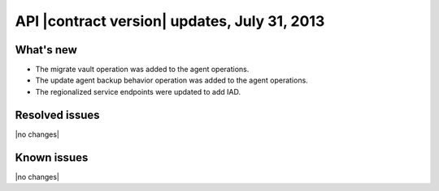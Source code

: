 
API |contract version| updates, July 31, 2013
------------------------------------------------

What's new
~~~~~~~~~~

-  The migrate vault operation was added to the agent operations.

-  The update agent backup behavior operation was added to the agent
   operations.

-  The regionalized service endpoints were updated to add IAD.

Resolved issues
~~~~~~~~~~~~~~~

|no changes|

Known issues
~~~~~~~~~~~~

|no changes|